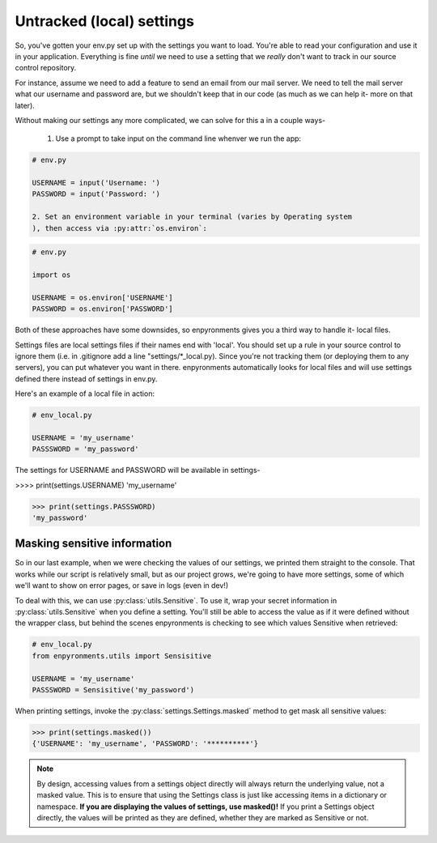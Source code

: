 Untracked (local) settings
==========================

So, you've gotten your env.py set up with the settings you want to load. You're
able to read your configuration and use it in your application. Everything is
fine *until* we need to use a setting that we *really* don't want to track in
our source control repository.

For instance, assume we need to add a feature to send an email from our mail
server. We need to tell the mail server what our username and password are, but
we shouldn't keep that in our code (as much as we can help it- more on that
later).

Without making our settings any more complicated, we can solve for this a in a
couple ways-

    1. Use a prompt to take input on the command line whenver we run the app:

.. code-block:: python

    # env.py

    USERNAME = input('Username: ')
    PASSWORD = input('Password: ')

    2. Set an environment variable in your terminal (varies by Operating system
    ), then access via :py:attr:`os.environ`:

.. code-block:: python

    # env.py

    import os

    USERNAME = os.environ['USERNAME']
    PASSWORD = os.environ['PASSWORD']

Both of these approaches have some downsides, so enpyronments gives you a third
way to handle it- local files.

Settings files are local settings files if their names end with 'local'. You
should set up a rule in your source control to ignore them (i.e. in .gitignore
add a line "settings/\*_local.py). Since you're not tracking them (or deploying
them to any servers), you can put whatever you want in there. enpyronments
automatically looks for local files and will use settings defined there instead
of settings in env.py.

Here's an example of a local file in action:

.. code-block:: python

    # env_local.py

    USERNAME = 'my_username'
    PASSSWORD = 'my_password'

The settings for USERNAME and PASSWORD will be available in settings-

>>>> print(settings.USERNAME)
'my_username'

>>> print(settings.PASSSWORD)
'my_password'

Masking sensitive information
-----------------------------

So in our last example, when we were checking the values of our settings, we
printed them straight to the console. That works while our script is relatively
small, but as our project grows, we're going to have more settings, some of
which we'll want to show on error pages, or save in logs (even in dev!)

To deal with this, we can use :py:class:`utils.Sensitive`. To use it, wrap your
secret information in :py:class:`utils.Sensitive` when you define a setting.
You'll still be able to access the value as if it were defined without the
wrapper class, but behind the scenes enpyronments is checking to see which
values Sensitive when retrieved:

.. code-block:: python

    # env_local.py
    from enpyronments.utils import Sensisitive

    USERNAME = 'my_username'
    PASSSWORD = Sensisitive('my_password')

When printing settings, invoke the :py:class:`settings.Settings.masked` method
to get mask all sensitive values:

>>> print(settings.masked())
{'USERNAME': 'my_username', 'PASSWORD': '**********'}

.. note::

    By design, accessing values from a settings object directly will always
    return the underlying value, not a masked value. This is to ensure that
    using the Settings class is just like accessing items in a dictionary or
    namespace. **If you are displaying the values of settings, use masked()!**
    If you print a Settings object directly, the values will be printed as they
    are defined, whether they are marked as Sensitive or not.
